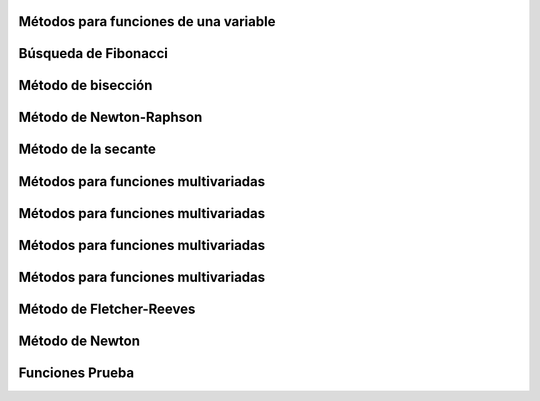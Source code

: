 


Métodos para funciones de una variable
======================================

.. details::
   :summary: Método de división de intervalos por la mitad

   .. details::
      :summary: Mostrar más información

      **Nombre del script:** intervalos_mitad.py

      .. code-block:: python

         class Optimization:
             def __init__(self, func, a, b, epsilon):
                 self.func = func
                 self.a = a
                 self.b = b
                 self.epsilon = epsilon
                 self.xm = (a + b) / 2
                 self.L0 = b - a
                 self.L = self.L0

      Implementación del método de optimización utilizando la técnica de interpolación cuadrática para encontrar el mínimo de una función en un intervalo dado.

      **Args:**
      - func (callable): Función objetivo que se desea minimizar.
      - a (float): Extremo izquierdo del intervalo inicial.
      - b (float): Extremo derecho del intervalo inicial.
      - epsilon (float): Tolerancia para la longitud del intervalo donde se considera que se ha encontrado el mínimo.

      **Attributes:**
      - func (callable): Función objetivo que se desea minimizar.
      - a (float): Extremo izquierdo del intervalo actual.
      - b (float): Extremo derecho del intervalo actual.
      - epsilon (float): Tolerancia para la longitud del intervalo donde se considera que se ha encontrado el mínimo.
      - xm (float): Punto medio del intervalo [a, b].
      - L0 (float): Longitud inicial del intervalo [a, b].
      - L (float): Longitud actual del intervalo [a, b].

      **Methods:**
      - optimize():
        Aplica el método de optimización utilizando la técnica de interpolación cuadrática para encontrar el mínimo de la función en el intervalo [a, b].

      .. code-block:: python

         def optimize(self):
             pass  # Aquí va la implementación del método

      Aplica el método de optimización utilizando la técnica de interpolación cuadrática para encontrar el mínimo de la función en el intervalo [a, b].

      **Returns:**
      - float: El punto donde se estima que se encuentra el mínimo de la función.

   .. details::
      :summary: Ejemplo de uso

      .. code-block:: python

         from una_variable import intervalos_mitad as im
         from funcion import funciones_una_variable as fn

         funcion = fn.f1
         a = 0  
         b = 4  
         epsilon = 0.01  
         optimizador = im.Optimization(funcion, a, b, epsilon).optimize()

      - funcion: Función que se quiere optimizar
      - a: Límite inferior
      - b: Límite superior
      - epsilon: Valor pequeño para la precisión




Búsqueda de Fibonacci
=====================

.. details::
   :summary: Método de búsqueda de Fibonacci

   .. details::
      :summary: Mostrar más información

      **Nombre del script:** fibonacci.py

      .. code-block:: python

         class FibonacciOptimization:
             def __init__(self, func, a, b, n):
                 self.func = func
                 self.a = a
                 self.b = b
                 self.L = b - a
                 self.n = n
                 self.k = 2

      Implementación del método de optimización utilizando la sucesión de Fibonacci para encontrar el mínimo de una función en un intervalo dado.

      **Args:**
      - func (callable): Función objetivo que se desea minimizar.
      - a (float): Extremo izquierdo del intervalo inicial.
      - b (float): Extremo derecho del intervalo inicial.
      - n (int): Número máximo de iteraciones.

      **Attributes:**
      - func (callable): Función objetivo que se desea minimizar.
      - a (float): Extremo izquierdo del intervalo actual.
      - b (float): Extremo derecho del intervalo actual.
      - L (float): Longitud actual del intervalo [a, b].
      - n (int): Número máximo de iteraciones.
      - k (int): Contador de iteraciones.

      **Methods:**
      - fibonacci(n):
        Calcula el n-ésimo número de la sucesión de Fibonacci.
      - optimize():
        Aplica el método de optimización utilizando la sucesión de Fibonacci para encontrar el mínimo de la función en el intervalo [a, b].

      .. code-block:: python

         def fibonacci(self, n):
             pass  # Aquí va la implementación del método

      **Returns:**
      - int: El valor del n-ésimo número de Fibonacci.

      .. code-block:: python

         def optimize(self):
             pass  # Aquí va la implementación del método

      Aplica el método de optimización utilizando la sucesión de Fibonacci para encontrar el mínimo de la función en el intervalo [a, b].

      **Returns:**
      - float: El punto donde se estima que se encuentra el mínimo de la función.

   .. details::
      :summary: Ejemplo de uso

      .. code-block:: python

         from una_variable import fibonacci as fib
         from funcion import funciones_una_variable as fn

         funcion = fn.f1
         a = 0  
         b = 4  
         n = 10

         optimizador = fib.FibonacciOptimization(funcion, a, b, n).optimize()

      - funcion: Función que se quiere optimizar
      - a: Límite inferior
      - b: Límite superior
      - n: Número de evaluaciones de la función














Método de bisección
====================

.. details::
   :summary: Método de bisección para encontrar el punto donde la derivada es cercana a cero.

   .. details::
      :summary: Mostrar más información

      **Nombre del script:** metodo_biseccion.py

      .. code-block:: python

         class OptimizacionBusqueda:
             def __init__(self, funcion, derivada, a, b, epsilon):
                 self.funcion = funcion
                 self.derivada = derivada
                 self.a = a
                 self.b = b
                 self.epsilon = epsilon

      Implementación del método de optimización de búsqueda por bisección para encontrar el punto donde la derivada es cero.

      **Args:**
      - funcion (callable): Función a optimizar.
      - derivada (callable): Función que calcula la derivada de la función objetivo.
      - a (float): Extremo izquierdo del intervalo inicial.
      - b (float): Extremo derecho del intervalo inicial.
      - epsilon (float): Tolerancia para la magnitud de la derivada cercana a cero.

      **Attributes:**
      - funcion (callable): Función a optimizar.
      - derivada (callable): Función que calcula la derivada de la función objetivo.
      - a (float): Extremo izquierdo del intervalo inicial.
      - b (float): Extremo derecho del intervalo inicial.
      - epsilon (float): Tolerancia para la magnitud de la derivada cercana a cero.

      **Methods:**
      - optimizar():
        Aplica el método de bisección para encontrar el punto donde la derivada de la función es cercana a cero.

      .. code-block:: python

         def optimizar(self):
             x1 = self.a
             x2 = self.b
             
             while True:
                 z = (x2 + x1) / 2
                 f_prime_z = self.derivada(z)
                 
                 if abs(f_prime_z) <= self.epsilon:
                     return z
                 elif f_prime_z < 0:
                     x1 = z
                 else:
                     x2 = z

      Aplica el método de bisección para encontrar el punto donde la derivada de la función es cercana a cero.

      **Returns:**
      - float: El punto donde se estima que la derivada es cercana a cero.

   .. details::
      :summary: Ejemplo de uso

      .. code-block:: python

         from una_variable import metodo_biseccion as mb
         from funcion import funciones_una_variable as fn

         funcion = fn.f1
         a = 0  
         b = 4  
         epsilon = 0.001

         optimizador = mb.OptimizacionBusqueda(funcion, a, b, epsilon).optimizar()

      - funcion: Función que se quiere optimizar
      - a: Límite inferior
      - b: Límite superior
      - epsilon: Valor pequeño para la precisión









Método de Newton-Raphson
=========================

.. details::
   :summary: Método de Newton-Raphson para encontrar el punto donde la derivada es cercana a cero.

   .. details::
      :summary: Mostrar más información

      **Nombre del script:** newton_Raphson.py

      .. code-block:: python

         class OptimizacionNewton:
             def __init__(self, func, x0, epsilon):
                 self.func = func
                 self.x = x0
                 self.epsilon = epsilon
                 self.h = 1e-5

      Implementación del método de optimización de Newton-Raphson para encontrar el punto donde la derivada es cero.

      **Args:**
      - func (callable): Función objetivo que se desea minimizar.
      - x0 (float): Punto inicial para la optimización.
      - epsilon (float): Tolerancia para la magnitud de la derivada cercana a cero.

      **Attributes:**
      - func (callable): Función objetivo que se desea minimizar.
      - x (float): Punto actual en el proceso de optimización.
      - epsilon (float): Tolerancia para la magnitud de la derivada cercana a cero.
      - h (float): Pequeño incremento para calcular las derivadas usando diferencias finitas.

      **Methods:**
      - dfunc(x):
        Calcula la primera derivada de la función objetivo utilizando diferencias finitas.
      - ddfunc(x):
        Calcula la segunda derivada de la función objetivo utilizando diferencias finitas.
      - optimizar():
        Aplica el método de Newton-Raphson para encontrar el punto donde la derivada de la función es cercana a cero.

      .. code-block:: python

         def dfunc(self, x):
             return (self.func(x + self.h) - self.func(x - self.h)) / (2 * self.h)

         def ddfunc(self, x):
             return (self.func(x + self.h) - 2 * self.func(x) + self.func(x - self.h)) / (self.h ** 2)

         def optimizar(self):
             pass  # Aquí va la implementación del método

      Aplica el método de Newton-Raphson para encontrar el punto donde la derivada de la función es cercana a cero.

      **Returns:**
      - float: El punto donde se estima que la derivada es cercana a cero.

   .. details::
      :summary: Ejemplo de uso

      .. code-block:: python

         from una_variable import newton_Raphson as nr
         from funcion import funciones_una_variable as fn

         funcion = fn.f1
         x0 = 2
         epsilon = 0.001

         optimizador = nr.OptimizacionNewton(funcion, x0, epsilon).optimizar()

      - funcion: Función que se quiere optimizar
      - x0: Punto inicial (no debe ser cero)
      - epsilon: Valor pequeño para la precisión






Método de la secante
=====================

.. details::
   :summary: Método de la secante para encontrar el punto donde la derivada es cercana a cero.

   .. details::
      :summary: Mostrar más información

      **Nombre del script:** metodo_secante.py

      .. code-block:: python

         class OptimizacionSecante:
             def __init__(self, funcion, derivada, a, b, epsilon):
                 self.funcion = funcion
                 self.derivada = derivada
                 self.a = a
                 self.b = b
                 self.epsilon = epsilon

      Implementación del método de optimización de la secante para encontrar el punto donde la derivada es cero.

      **Args:**
      - funcion (callable): Función a optimizar.
      - derivada (callable): Función que calcula la derivada de la función objetivo.
      - a (float): Primer punto inicial para la secante.
      - b (float): Segundo punto inicial para la secante.
      - epsilon (float): Tolerancia para la magnitud de la derivada cercana a cero.

      **Attributes:**
      - funcion (callable): Función a optimizar.
      - derivada (callable): Función que calcula la derivada de la función objetivo.
      - a (float): Primer punto inicial para la secante.
      - b (float): Segundo punto inicial para la secante.
      - epsilon (float): Tolerancia para la magnitud de la derivada cercana a cero.

      **Methods:**
      - optimizar():
        Aplica el método de la secante para encontrar el punto donde la derivada de la función es cercana a cero.

      .. code-block:: python

         def optimizar(self):
             pass  # Aquí va la implementación del método

      Aplica el método de la secante para encontrar el punto donde la derivada de la función es cercana a cero.

      **Returns:**
      - float: El punto donde se estima que la derivada es cercana a cero.

   .. details::
      :summary: Ejemplo de uso

      .. code-block:: python

         from una_variable import metodo_secante as ms
         from funcion import funciones_una_variable as fn

         funcion = fn.f1
         a = 2
         b = 3
         epsilon = 0.001

         optimizador = ms.OptimizacionSecante(funcion, a, b, epsilon).optimizar()

      - funcion: Función que se quiere optimizar
      - a: Límite inferior
      - b: Límite superior
      - epsilon: Valor pequeño para la precisión
























































Métodos para funciones multivariadas
=====================================

.. details::
   :summary: Caminata aleatoria para optimización multivariada.

   .. details::
      :summary: Mostrar más información

      **Nombre del script:** caminata_aleatoria.py

      .. code-block:: python

         class OptimizadorRandomWalk:
             def __init__(self, funcion, x0, epsilon, max_iter):
                 self.funcion = funcion
                 self.x0 = np.array(x0)
                 self.epsilon = epsilon
                 self.max_iter = max_iter

      Implementación de un optimizador utilizando Random Walk para optimización multivariada.

      **Args:**
      - funcion (callable): Función objetivo que se desea minimizar.
      - x0 (array-like): Punto inicial para la optimización.
      - epsilon (float): Tamaño del vecindario para generar puntos aleatorios.
      - max_iter (int): Número máximo de iteraciones permitidas.

      **Attributes:**
      - funcion (callable): Función objetivo que se desea minimizar.
      - x0 (numpy.ndarray): Punto inicial para la optimización.
      - epsilon (float): Tamaño del vecindario para generar puntos aleatorios.
      - max_iter (int): Número máximo de iteraciones permitidas.

      **Methods:**
      - generacion_aleatoria(xk):
        Genera un nuevo punto aleatorio en el vecindario de xk.
      - optimizar():
        Realiza el proceso de optimización y retorna el mejor punto encontrado.

      .. code-block:: python

         def generacion_aleatoria(self, xk):
             return xk + np.random.uniform(-self.epsilon, self.epsilon, size=xk.shape)

      Genera un nuevo punto aleatorio en el vecindario de xk.

      Args:
      - xk (numpy.ndarray): Punto actual en el que se genera el nuevo punto.
      Returns:
      - numpy.ndarray: Nuevo punto generado aleatoriamente dentro del vecindario de xk.

      .. code-block:: python

         def optimizar(self):
             pass  # Aquí va la implementación del método

      Realiza el proceso de optimización utilizando el método de Random Walk.

      Returns:
      - numpy.ndarray: El mejor punto encontrado durante la optimización.

   .. details::
      :summary: Ejemplo de uso

      .. code-block:: python

         from multivariadas import caminata_aleatoria as ca
         from funcion import funciones as fn

         funcion = fn.f_beale
         x0 = [1, 1]
         epsilon = 0.1
         max_iter = 1000

         optimizador = ca.OptimizadorRandomWalk(funcion, x0, epsilon, max_iter).optimizar()

      - funcion: Función que se quiere optimizar
      - x0: Punto inicial
      - max_iter: Número máximo de iteraciones
      - epsilon: Tolerancia para la generación aleatoria












Métodos para funciones multivariadas
=====================================

.. details::
   :summary: Método de Nelder-Mead (Simplex) para optimización multivariada.

   .. details::
      :summary: Mostrar más información

      **Nombre del script:** nelder_Mead.py

      .. code-block:: python

         class OptimizacionNelder:
             def __init__(self, funcion, x0, alpha, gamma, beta, epsilon):
                 self.funcion = funcion
                 self.x0 = np.array(x0)
                 self.alpha = alpha
                 self.gamma = gamma
                 self.beta = beta
                 self.epsilon = epsilon
                 self.N = len(x0)
                 self.simplex = self.crear_simplex_inicial()

      Implementación del método de optimización Nelder-Mead (Simplex) para optimización multivariada.

      **Args:**
      - funcion (callable): Función objetivo que se desea minimizar.
      - x0 (array-like): Punto inicial para la optimización.
      - alpha (float): Parámetro de expansión del simplex.
      - gamma (float): Parámetro de contracción del simplex.
      - beta (float): Parámetro de reflexión del simplex.
      - epsilon (float): Tolerancia para la convergencia.

      **Attributes:**
      - funcion (callable): Función objetivo que se desea minimizar.
      - x0 (numpy.ndarray): Punto inicial para la optimización.
      - alpha (float): Parámetro de expansión del simplex.
      - gamma (float): Parámetro de contracción del simplex.
      - beta (float): Parámetro de reflexión del simplex.
      - epsilon (float): Tolerancia para la convergencia.
      - N (int): Número de dimensiones del espacio de búsqueda.
      - simplex (numpy.ndarray): Simplex utilizado en el proceso de optimización.

      **Methods:**
      - crear_simplex_inicial():
        Genera el simplex inicial basado en el punto inicial x0.
      - optimizar():
        Realiza el proceso de optimización y retorna el mejor punto encontrado.

      .. code-block:: python

         def crear_simplex_inicial(self):
             pass  # Aquí va la implementación de la función

      Genera el simplex inicial basado en el punto inicial x0.

      Returns:
      - numpy.ndarray: Simplex inicial generado.

      .. code-block:: python

         def optimizar(self):
             pass  # Aquí va la implementación del método

      Realiza el proceso de optimización utilizando el método Nelder-Mead (Simplex).

      Returns:
      - numpy.ndarray: El mejor punto encontrado durante la optimización.

   .. details::
      :summary: Ejemplo de uso

      .. code-block:: python

         from multivariadas import nelder_Mead as nm
         from funcion import funciones as fn

         funcion = fn.f_beale
         x0 = [1, 1]
         alpha = 5.0
         gamma = 2.0
         beta = 0.5
         epsilon = 0.001

         optimizador = nm.OptimizacionNelder(funcion, x0, alpha, gamma, beta, epsilon).optimizar()

      - funcion: Función que se quiere optimizar
      - x0: Punto inicial
      - alpha: Factor de escala
      - gamma: Factor de expansión
      - beta: Factor de contracción
      - epsilon: Tolerancia para la convergencia





Métodos para funciones multivariadas
=====================================

.. details::
   :summary: Método de Hooke-Jeeves para optimización multivariada.

   .. details::
      :summary: Mostrar más información

      **Nombre del script:** nhooke_jeeves.py

      .. code-block:: python

         class BusquedaPorPatrones:
             def __init__(self, funcion, x0, deltas, alpha, epsilon):
                 self.funcion = funcion
                 self.x = np.array(x0)
                 self.deltas = np.array(deltas)
                 self.alpha = alpha
                 self.epsilon = epsilon
                 self.N = len(x0)
                 self.k = 0

      Implementación de búsqueda por patrones para optimización heurística.

      **Args:**
      - funcion (callable): Función objetivo que se desea minimizar.
      - x0 (array-like): Punto inicial para la búsqueda.
      - deltas (array-like): Tamaños de los pasos para cada dimensión.
      - alpha (float): Factor de reducción para los tamaños de paso.
      - epsilon (float): Tolerancia para la convergencia.

      **Attributes:**
      - funcion (callable): Función objetivo que se desea minimizar.
      - x (numpy.ndarray): Punto actual en el proceso de búsqueda.
      - deltas (numpy.ndarray): Tamaños de los pasos para cada dimensión.
      - alpha (float): Factor de reducción para los tamaños de paso.
      - epsilon (float): Tolerancia para la convergencia.
      - N (int): Número de dimensiones del espacio de búsqueda.
      - k (int): Contador de iteraciones realizadas.

      **Methods:**
      - movimiento_exploratorio():
        Realiza un movimiento exploratorio y actualiza el punto actual si encuentra una mejor solución.
      - movimiento_patron(x_prev):
        Genera un nuevo punto de patrón basado en el punto anterior.
      - optimizar():
        Realiza el proceso de optimización y retorna el mejor punto encontrado.

      .. code-block:: python

         def movimiento_exploratorio(self):
             pass  # Aquí va la implementación del método

      Realiza un movimiento exploratorio y actualiza el punto actual si encuentra una mejor solución.

      Returns:
      - bool: True si se realizó un movimiento que mejoró el punto actual, False en caso contrario.

      .. code-block:: python

         def movimiento_patron(self, x_prev):
             pass  # Aquí va la implementación del método

      Genera un nuevo punto de patrón basado en el punto anterior.

      Args:
      - x_prev (numpy.ndarray): Punto anterior en el proceso de optimización.

      Returns:
      - numpy.ndarray: Nuevo punto de patrón generado.

      .. code-block:: python

         def optimizar(self):
             pass  # Aquí va la implementación del método

      Realiza el proceso de optimización utilizando búsqueda por patrones.

      Returns:
      - numpy.ndarray: El mejor punto encontrado durante la optimización.

   .. details::
      :summary: Ejemplo de uso

      .. code-block:: python

         from multivariadas import hooke_Jeeves as hj
         from funcion import funciones as fn

         funcion = fn.f_beale
         x0 = [5, 1]
         deltas = [0.5, 0.5]
         alpha = 2.0
         epsilon = 0.1

         optimizador = hj.BusquedaPorPatrones(funcion, x0, deltas, alpha, epsilon).optimizar()

      - funcion: Función que se quiere optimizar
      - x0: Punto inicial
      - deltas: Incrementos de variables
      - alpha: Factor de escala
      - epsilon: Tolerancia para la convergencia















Métodos para funciones multivariadas
=====================================

.. details::
   :summary: Método de Cauchy para optimización con gradiente.

   .. details::
      :summary: Mostrar más información

      **Nombre del script:** cauchy.py

      .. code-block:: python

         class Cauchy:
             def __init__(self, funcion, gradiente, x0, epsilon1, epsilon2, max_iter):
                 self.funcion = funcion
                 self.gradiente = gradiente
                 self.x0 = np.array(x0)
                 self.epsilon1 = epsilon1
                 self.epsilon2 = epsilon2
                 self.max_iter = max_iter

      Implementación del método de Cauchy para optimización con gradiente.

      **Args:**
      - funcion (callable): Función objetivo que se desea minimizar.
      - gradiente (callable): Función que calcula el gradiente de la función objetivo.
      - x0 (array-like): Punto inicial para la optimización.
      - epsilon1 (float): Tolerancia para la norma del gradiente.
      - epsilon2 (float): Tolerancia para la convergencia del tamaño de paso.
      - max_iter (int): Número máximo de iteraciones permitidas.

      **Attributes:**
      - funcion (callable): Función objetivo que se desea minimizar.
      - gradiente (callable): Función que calcula el gradiente de la función objetivo.
      - x0 (numpy.ndarray): Punto inicial para la optimización.
      - epsilon1 (float): Tolerancia para la norma del gradiente.
      - epsilon2 (float): Tolerancia para la convergencia del tamaño de paso.
      - max_iter (int): Número máximo de iteraciones permitidas.

      **Methods:**
      - buscar_alpha(xk, gradiente_xk):
        Busca el tamaño de paso alpha adecuado que satisfaga la condición de terminación del gradiente.
      - optimizar():
        Realiza el proceso de optimización y retorna el mejor punto encontrado.

      .. code-block:: python

         def aproximar_gradiente(self, xk):
             pass  # Aquí va la implementación del método

      Aproxima el gradiente de la función objetivo en el punto dado xk utilizando diferencias finitas.

      Args:
      - xk (np.ndarray): Punto en el cual se aproxima el gradiente.

      Returns:
      - np.ndarray: Aproximación del gradiente en el punto xk utilizando diferencias finitas.

      .. code-block:: python

         def buscar_alpha(self, xk, gradiente_xk):
             pass  # Aquí va la implementación del método

      Busca el tamaño de paso alpha adecuado que satisfaga la condición de terminación del gradiente.

      Args:
      - xk (numpy.ndarray): Punto actual en el proceso de optimización.
      - gradiente_xk (numpy.ndarray): Gradiente en el punto actual xk.

      Returns:
      - float: Tamaño de paso alpha adecuado.

      .. code-block:: python

         def optimizar(self):
             pass  # Aquí va la implementación del método

      Realiza el proceso de optimización utilizando el método de Cauchy.

      Returns:
      - numpy.ndarray: El mejor punto encontrado durante la optimización.

   .. details::
      :summary: Ejemplo de uso

      .. code-block:: python

         from multivariadas import cauchy as cu
         from funcion import funciones as fn

         funcion = fn.f_beale
         x0 = [1, 1]
         epsilon1 = 0.01
         epsilon2 = 0.01
         max_iter = 1000

         optimizador = cu.Cauchy(funcion, x0, epsilon1, epsilon2, max_iter).optimizar()

      - funcion: Función que se quiere optimizar
      - x0: Punto inicial
      - epsilon1: Primera condición de terminación
      - epsilon2: Segunda condición de terminación
      - max_iter: Número máximo de iteraciones





Método de Fletcher-Reeves
==========================

.. details::
   :summary: Implementación del método de optimización de Gradiente Conjugado.

   .. details::
      :summary: Mostrar más información

      **Nombre del script:** fletcher_Reeves.py

      .. code-block:: python

         class OptimizadorGradienteConjugado:
             def __init__(self, funcion, gradiente, x0, epsilon1, epsilon2, epsilon3, max_iter):
                 self.funcion = funcion
                 self.gradiente = gradiente
                 self.x0 = np.array(x0)
                 self.epsilon1 = epsilon1
                 self.epsilon2 = epsilon2
                 self.epsilon3 = epsilon3
                 self.max_iter = max_iter

      Implementación del método de optimización de Gradiente Conjugado.

      **Args:**
      - funcion (callable): Función objetivo que se desea minimizar.
      - gradiente (callable): Función que calcula el gradiente de la función objetivo.
      - x0 (array-like): Punto inicial para la optimización.
      - epsilon1 (float): Tolerancia para la búsqueda del tamaño de paso.
      - epsilon2 (float): Tolerancia para la norma relativa del cambio en x.
      - epsilon3 (float): Tolerancia para la norma del gradiente.
      - max_iter (int): Número máximo de iteraciones permitidas.

      **Attributes:**
      - funcion (callable): Función objetivo que se desea minimizar.
      - gradiente (callable): Función que calcula el gradiente de la función objetivo.
      - x0 (numpy.ndarray): Punto inicial para la optimización.
      - epsilon1 (float): Tolerancia para la búsqueda del tamaño de paso.
      - epsilon2 (float): Tolerancia para la norma relativa del cambio en x.
      - epsilon3 (float): Tolerancia para la norma del gradiente.
      - max_iter (int): Número máximo de iteraciones permitidas.

      **Methods:**
      - buscar_lambda(xk, sk):
        Busca el tamaño de paso lambda adecuado usando la regla de Armijo.
      - optimizar():
        Realiza el proceso de optimización y retorna el mejor punto encontrado.

      .. code-block:: python

         def buscar_lambda(self, xk, sk):
             lambda_ = 1.0
             while True:
                 xk1 = xk + lambda_ * sk
                 if self.funcion(xk1) < self.funcion(xk) - self.epsilon1 * lambda_ * np.dot(self.gradiente(xk), sk):
                     break
                 lambda_ *= 0.5
             return lambda_

      Busca el tamaño de paso lambda adecuado usando la regla de Armijo.

      Args:
      - xk (numpy.ndarray): Punto actual en el proceso de optimización.
      - sk (numpy.ndarray): Dirección de búsqueda (usualmente el gradiente negativo).

      Returns:
      - float: Tamaño de paso lambda adecuado.

      .. code-block:: python

         def optimizar(self):
             pass  # Aquí va la implementación del método

      Realiza el proceso de optimización utilizando el método de Gradiente Conjugado.

      Returns:
      - numpy.ndarray: El mejor punto encontrado durante la optimización.

   .. details::
      :summary: Ejemplo de uso

      .. code-block:: python

         from multivariadas import fletcher_Reeves as fr
         from funcion import funciones as fn

         funcion = fn.f_beale
         x0 = [1, 1]
         epsilon1 = 0.001
         epsilon2 = 0.001
         epsilon3 = 0.001
         max_iter = 1000

         optimizador = fr.OptimizadorGradienteConjugado(funcion, x0, epsilon1, epsilon2, epsilon3, max_iter).optimizar()

      - funcion: Función que se quiere optimizar
      - x0: Punto inicial
      - epsilon1: Primera condición de terminación
      - epsilon2: Segunda condición de terminación
      - epsilon3: Tercera condición de terminación
      - max_iter: Número máximo de iteraciones








Método de Newton
================

.. details::
   :summary: Implementación del Método de Cauchy Modificado para optimización con Hessiana.

   .. details::
      :summary: Mostrar más información

      **Nombre del script:** newton.py

      .. code-block:: python

         class Newton:
             def __init__(self, funcion, gradiente, hessiana, x0, epsilon1, epsilon2, max_iter):
                 self.funcion = funcion
                 self.gradiente = gradiente
                 self.hessiana = hessiana
                 self.x = np.array(x0)
                 self.epsilon1 = epsilon1
                 self.epsilon2 = epsilon2
                 self.max_iter = max_iter

      Implementación del Método de Cauchy Modificado para optimización con Hessiana.

      **Args:**
      - funcion (callable): Función objetivo que se desea minimizar.
      - gradiente (callable): Función que calcula el gradiente de la función objetivo.
      - hessiana (callable): Función que calcula la hessiana de la función objetivo.
      - x0 (array-like): Punto inicial para la optimización.
      - epsilon1 (float): Tolerancia para la norma del gradiente.
      - epsilon2 (float): Tolerancia para la búsqueda del tamaño de paso.
      - max_iter (int): Número máximo de iteraciones permitidas.

      **Attributes:**
      - funcion (callable): Función objetivo que se desea minimizar.
      - gradiente (callable): Función que calcula el gradiente de la función objetivo.
      - hessiana (callable): Función que calcula la hessiana de la función objetivo.
      - x (numpy.ndarray): Punto actual en el proceso de optimización.
      - epsilon1 (float): Tolerancia para la norma del gradiente.
      - epsilon2 (float): Tolerancia para la búsqueda del tamaño de paso.
      - max_iter (int): Número máximo de iteraciones permitidas.

      **Methods:**
      - optimizar():
        Realiza el proceso de optimización y retorna el mejor punto encontrado.
      - busqueda_unidireccional(f_alpha, epsilon2):
        Realiza una búsqueda unidireccional para encontrar el tamaño de paso adecuado.

      .. code-block:: python

         def optimizar(self):
             pass  # Aquí va la implementación del método

      Realiza el proceso de optimización utilizando el Método de Cauchy Modificado.

      Returns:
      - numpy.ndarray: El mejor punto encontrado durante la optimización.

      .. code-block:: python

         def busqueda_unidireccional(self, f_alpha, epsilon2):
             pass  # Aquí va la implementación de la búsqueda unidireccional

      Realiza una búsqueda unidireccional para encontrar el tamaño de paso adecuado.

      Args:
      - f_alpha (callable): Función que evalúa la función objetivo en un punto dado alpha.
      - epsilon2 (float): Tolerancia para la búsqueda del tamaño de paso.

      Returns:
      - float: Tamaño de paso alpha adecuado.

   .. details::
      :summary: Ejemplo de uso

      .. code-block:: python

         import numpy as np
         from multivariadas import newton
         from funcion import funciones as fn

         funcion = fn.f_beale

         def gradiente_ejemplo(x):
             return np.array([2*x[0], 2*x[1]])

         def hessiana_ejemplo(x):
             return np.array([[2, 0], [0, 2]])

         x0 = [1, 1]
         epsilon1 = 0.001
         epsilon2 = 0.01
         max_iter = 1000

         optimizador = newton.Newton(funcion, gradiente_ejemplo, hessiana_ejemplo, x0, epsilon1, epsilon2, max_iter)
         resultado = optimizador.optimizar()

      - funcion: Función que se quiere optimizar
      - x0: Punto inicial
      - epsilon1: Primera condición de terminación
      - epsilon2: Segunda condición de terminación
      - max_iter: Número máximo de iteraciones





Funciones Prueba
================

.. details::
    :summary: Funciones una variable 
    .. code-block:: python
        def f1(x):
            return x**2 + 54/x

        def f2(x):
            return x**3 + 2*x - 3

        def f3(x):
            return x**4 + x**2 - 33

        def f4(x):
            return 3*x**4 - 8*x**3 - 6*x**2 + 12*x

    - f1: Esta función calcula el valor de la expresión x^2 + 54/x en un punto dado x.
    - f2: Esta función calcula el valor de la expresión x^3 + 2x - 3 en un punto dado x.
    - f3: Esta función calcula el valor de la expresión x^4 + x^2 - 33 en un punto dado x.
    - f4: Esta función calcula el valor de la expresión 3x^4 - 8x^3 - 6x^2 + 12x en un punto dado x.

.. details::
    :summary: Funciones Multivariable 
    .. code-block:: python

        def f_ackley(x):
            return -20*np.exp(-0.2*np.sqrt(0.5*(x[0]**2 + x[1]**2))) - np.exp(0.5*(np.cos(2*np.pi*x[0]) + np.cos(2*np.pi*x[1]))) + np.exp(1) + 20

        def f_beale(x):
            term1 = (1.5 - x[0] + x[0]*x[1])**2
            term2 = (2.25 - x[0] + x[0]*x[1]**2)**2
            term3 = (2.625 - x[0] + x[0]*x[1]**3)**2
            return term1 + term2 + term3

        def f_bukin(x):
            return 100 * np.sqrt(np.abs(x[1] - 0.01 * x[0]**2)) + 0.01 * np.abs(x[0] + 10)

        def f_jorobas(x):
            return 2*x[0]**2 - 1.05*x[0]**4 + (x[0]**6)/6 + x[0]*x[1] + x[1]**2

        def f_cruzada_bandeja(x):
            return -0.0001 * np.power(np.abs(np.sin(x[0]) * np.sin(x[1]) * np.exp(np.abs(100 - np.sqrt(x[0]**2 + x[1]**2))/np.pi)) + 1, 0.1)

        def f_esfera(x):
            return x[0]**2 + x[1]**2

        def f_facil(x):
            return -np.cos(x[0]) * np.cos(x[1]) * np.exp(-((x[0] - np.pi)**2 + (x[1] - np.pi)**2))

        def f_levi(x):
            return (np.sin(3*np.pi*x[0]))**2 + (x[0] - 1)**2 * (1 + (np.sin(3*np.pi*x[1]))**2) + (x[1] - 1)**2 * (1 + (np.sin(2*np.pi*x[1]))**2)

        def f_matias(x):
            return 0.26 * (x[0]**2 + x[1]**2) - 0.48 * x[0] * x[1]

        def f_McCormick(x):
            return np.sin(x[0] + x[1]) + (x[0] * x[1])**2 - 1.5 * x[0] + 2.5 * x[1] + 1

        def f_mesasoporte(x):
            return -np.abs(np.sin(x[0]) * np.cos(x[1]) * np.exp(np.abs(1 - np.sqrt(x[0]**2 + x[1]**2) / np.pi)))

        def f_portahuevos(x):
            return -(x[1] + 47) * np.sin(np.sqrt(np.abs(x[0]/2 + x[1] + 47))) - x[0] * np.sin(np.sqrt(np.abs(x[0] - (x[1] + 47))))

        def f_goldstein(x):
            term1 = (1 + (x[0] + x[1] + 1)**2 * (19 - 14*x[0] + 3*x[0]**2 - 14*x[1] + 6*x[0]*x[1] + 3*x[1]**2))
            term2 = (30 + (2*x[0] - 3*x[1])**2 * (18 - 32*x[0] + 12*x[0]**2 + 48*x[1] - 36*x[0]*x[1] + 27*x[1]**2))
            return term1 * term2

        def f_restringida(x, A=10):
            n = len(x)
            return A*n + np.sum(x**2 - A*np.cos(2*np.pi*x))

        def f_Schaffer04(x):
            return 0.5 + (np.cos(np.sin(np.abs(x[0]**2 - x[1]**2)))**2 - 0.5) / (1 + 0.001 * (x[0]**2 + x[1]**2))**2

        def f_Schaffer(x):
            return 0.5 + (np.sin(x[0]**2 - x[1]**2)**2 - 0.5) / (1 + 0.001 * (x[0]**2 + x[1]**2))**2

        def f_shequel(x, a, c):
            m = len(c)
            n = len(x)
            result = 0
            for i in range(m):
                inner_sum = 0
                for j in range(n):
                    inner_sum += (x[j] - a[i, j])**2
                result += 1 / (c[i] + inner_sum)
            return result

        def f_stand(x):
            return (x[0] + 2*x[1] - 7)**2 + (2*x[0] + x[1] - 5)**2

        def f_himmelblau(x):
            return (x[0]**2 + x[1] - 11)**2 + (x[0] + x[1]**2 - 7)**2

        def f_rosenbrock_restringida_cubica(x):
            return (1 - x[0])**2 + 100 * (x[1] - x[0]**2)**2

        def f_mishra(x):
            return np.sin(x[1]) * np.exp((1 - np.cos(x[0]))**2) + np.cos(x[0]) * np.exp((1 - np.sin(x[1]))**2) + (x[0] - x[1])**2

        def f_rosenbrock_constrained(x):
            return (1 - x[0])**2 + 100 * (x[1] - x[0]**2)**2

        def f_simionescu(x):
            return 0.1 * x[0] * x[1]

    f_ackley(x)
    - Descripción: Calcula el valor de la función Ackley en un punto dado x. Es una función comúnmente usada para  pruebas de optimización.

    f_beale(x)
    - Descripción: Calcula el valor de la función Beale en un punto dado x. Es conocida por sus múltiples mínimos locales.

    f_bukin(x)
    - Descripción: Calcula el valor de la función Bukin N.6 en un punto dado x. Es conocida por su estrecho valle.

    f_jorobas(x)
    - Descripción: Calcula el valor de la función de jorobas en un punto dado x.

    f_cruzada_bandeja(x)
    - Descripción: Calcula el valor de la función Cruzada de Bandeja en un punto dado x.

    f_esfera(x)
    - Descripción: Calcula el valor de la función Esfera en un punto dado x. Es una función simple utilizada para pruebas de optimización.

    f_facil(x)
    - Descripción: Calcula el valor de la función Fácil en un punto dado x.

    f_levi(x)
    - Descripción: Calcula el valor de la función Lévi en un punto dado x.

    f_matias(x)
    - Descripción: Calcula el valor de la función Matias en un punto dado x.

    f_McCormick(x)
    - Descripción: Calcula el valor de la función McCormick en un punto dado x.

    f_mesasoporte(x)
    - Descripción: Calcula el valor de la función Mesa de Soporte en un punto dado x.

    f_portahuevos(x)
    - Descripción: Calcula el valor de la función Porta Huevos en un punto dado x.

    f_goldstein(x)
    - Descripción: Calcula el valor de la función Goldstein en un punto dado x.

    f_restringida(x, A=10)
    - Descripción: Calcula el valor de la función Restringida en un punto dado x.

    f_Schaffer04(x)
    - Descripción: Calcula el valor de la función Schaffer N.4 en un punto dado x.

    f_Schaffer(x)
    - Descripción: Calcula el valor de la función Schaffer en un punto dado x.

    f_shequel(x, a, c)
    - Descripción: Calcula el valor de la función Shekel en un punto dado x.

    f_stand(x)
    - Descripción: Calcula el valor de la función Stand en un punto dado x.

    f_himmelblau(x)
    - Descripción: Calcula el valor de la función Himmelblau en un punto dado x.

    f_rosenbrock_restringida_cubica(x)
    - Descripción: Calcula el valor de la función Rosenbrock Restringida Cúbica en un punto dado x.

    f_mishra(x)
    - Descripción: Calcula el valor de la función Mishra en un punto dado x.
